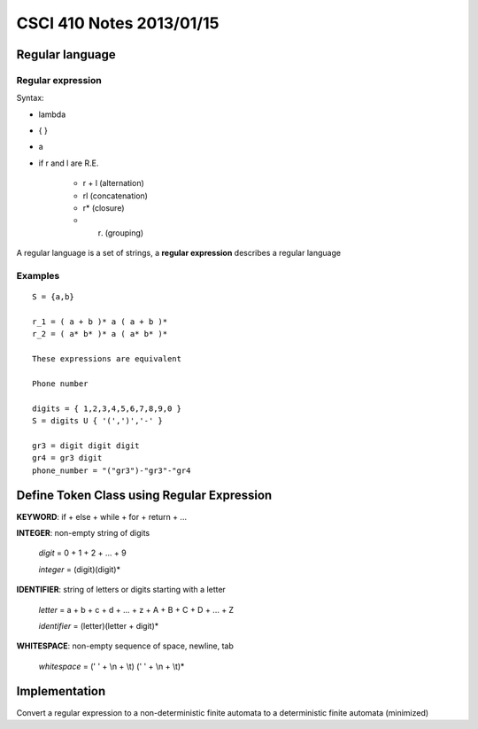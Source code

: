 
=========================
CSCI 410 Notes 2013/01/15
=========================

Regular language
================

Regular expression
------------------

Syntax:

* lambda
* { }
* a
* if r and l are R.E.
    
    * r + l (alternation)
    * rl    (concatenation)
    * r*    (closure)
    * (r)   (grouping)

A regular language is a set of strings, a **regular expression** describes a
regular language

Examples
--------

::

    S = {a,b}

    r_1 = ( a + b )* a ( a + b )*
    r_2 = ( a* b* )* a ( a* b* )*

    These expressions are equivalent

    Phone number

    digits = { 1,2,3,4,5,6,7,8,9,0 }
    S = digits U { '(',')','-' }

    gr3 = digit digit digit
    gr4 = gr3 digit
    phone_number = "("gr3")-"gr3"-"gr4

Define Token Class using Regular Expression
===========================================

**KEYWORD**: if + else + while + for + return + ...

**INTEGER**: non-empty string of digits

    *digit* = 0 + 1 + 2 + ... + 9

    *integer* = (digit)(digit)*

**IDENTIFIER**: string of letters or digits starting with a letter

    *letter* = a + b + c + d + ... + z + A + B + C + D + ... + Z

    *identifier* = (letter)(letter + digit)*

**WHITESPACE**: non-empty sequence of space, newline, tab

    *whitespace* = (' ' + \\n + \\t) (' ' + \\n + \\t)*

Implementation
==============

Convert a regular expression to a non-deterministic finite automata
to a deterministic finite automata (minimized)
